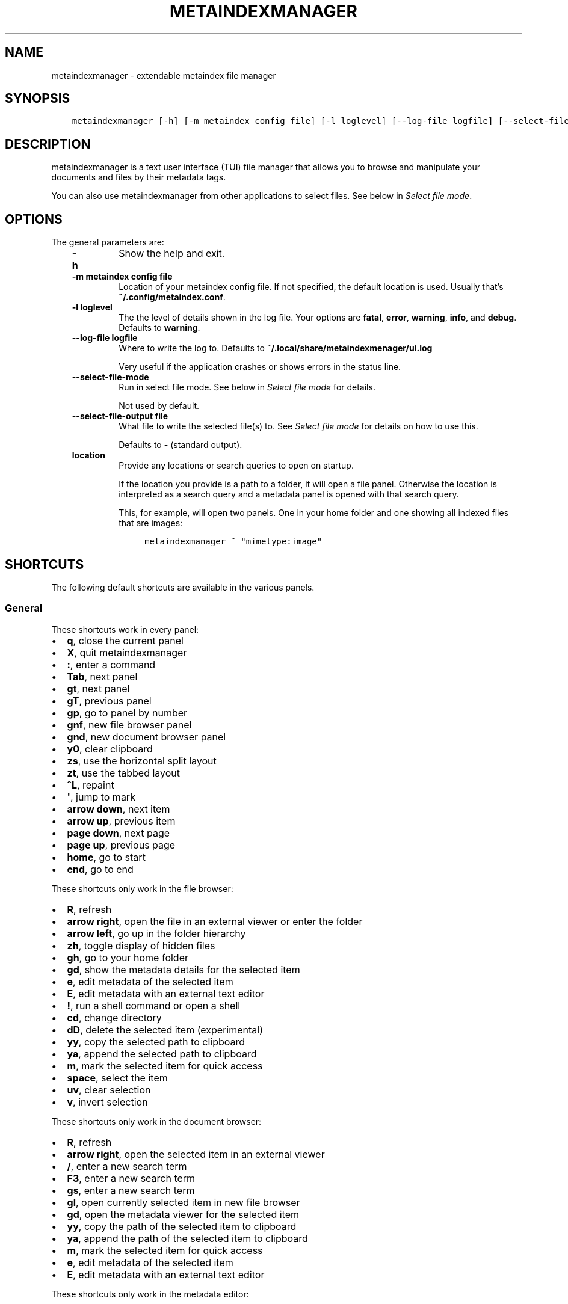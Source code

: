 .\" Man page generated from reStructuredText.
.
.TH METAINDEXMANAGER  "" "" ""
.SH NAME
metaindexmanager \- extendable metaindex file manager
.
.nr rst2man-indent-level 0
.
.de1 rstReportMargin
\\$1 \\n[an-margin]
level \\n[rst2man-indent-level]
level margin: \\n[rst2man-indent\\n[rst2man-indent-level]]
-
\\n[rst2man-indent0]
\\n[rst2man-indent1]
\\n[rst2man-indent2]
..
.de1 INDENT
.\" .rstReportMargin pre:
. RS \\$1
. nr rst2man-indent\\n[rst2man-indent-level] \\n[an-margin]
. nr rst2man-indent-level +1
.\" .rstReportMargin post:
..
.de UNINDENT
. RE
.\" indent \\n[an-margin]
.\" old: \\n[rst2man-indent\\n[rst2man-indent-level]]
.nr rst2man-indent-level -1
.\" new: \\n[rst2man-indent\\n[rst2man-indent-level]]
.in \\n[rst2man-indent\\n[rst2man-indent-level]]u
..
.SH SYNOPSIS
.INDENT 0.0
.INDENT 3.5
.sp
.nf
.ft C
metaindexmanager [\-h] [\-m metaindex config file] [\-l loglevel] [\-\-log\-file logfile] [\-\-select\-file\-mode] [\-\-select\-file\-output file] [location ...]
.ft P
.fi
.UNINDENT
.UNINDENT
.SH DESCRIPTION
.sp
metaindexmanager is a text user interface (TUI) file manager that allows
you to browse and manipulate your documents and files by their metadata
tags.
.sp
You can also use metaindexmanager from other applications to select files.
See below in \fI\%Select file mode\fP\&.
.SH OPTIONS
.sp
The general parameters are:
.INDENT 0.0
.INDENT 3.5
.INDENT 0.0
.TP
.B \fB\-h\fP
Show the help and exit.
.TP
.B \fB\-m metaindex config file\fP
Location of your metaindex config file. If not specified, the default
location is used. Usually that’s \fB~/.config/metaindex.conf\fP\&.
.TP
.B \fB\-l loglevel\fP
The the level of details shown in the log file. Your options are
\fBfatal\fP, \fBerror\fP, \fBwarning\fP, \fBinfo\fP, and \fBdebug\fP\&. Defaults to
\fBwarning\fP\&.
.TP
.B \fB\-\-log\-file logfile\fP
Where to write the log to. Defaults to \fB~/.local/share/metaindexmenager/ui.log\fP
.sp
Very useful if the application crashes or shows errors in the status
line.
.TP
.B \fB\-\-select\-file\-mode\fP
Run in select file mode. See below in \fI\%Select file mode\fP for details.
.sp
Not used by default.
.TP
.B \fB\-\-select\-file\-output file\fP
What file to write the selected file(s) to. See \fI\%Select file mode\fP
for details on how to use this.
.sp
Defaults to \fB\-\fP (standard output).
.TP
.B \fBlocation\fP
Provide any locations or search queries to open on startup.
.sp
If the location you provide is a path to a folder, it will open a file
panel. Otherwise the location is interpreted as a search query and a
metadata panel is opened with that search query.
.sp
This, for example, will open two panels. One in your home folder and
one showing all indexed files that are images:
.INDENT 7.0
.INDENT 3.5
.sp
.nf
.ft C
metaindexmanager ~ "mimetype:image"
.ft P
.fi
.UNINDENT
.UNINDENT
.UNINDENT
.UNINDENT
.UNINDENT
.SH SHORTCUTS
.sp
The following default shortcuts are available in the various panels.
.SS General
.sp
These shortcuts work in every panel:
.INDENT 0.0
.IP \(bu 2
\fBq\fP, close the current panel
.IP \(bu 2
\fBX\fP, quit metaindexmanager
.IP \(bu 2
\fB:\fP, enter a command
.IP \(bu 2
\fBTab\fP, next panel
.IP \(bu 2
\fBgt\fP, next panel
.IP \(bu 2
\fBgT\fP, previous panel
.IP \(bu 2
\fBgp\fP, go to panel by number
.IP \(bu 2
\fBgnf\fP, new file browser panel
.IP \(bu 2
\fBgnd\fP, new document browser panel
.IP \(bu 2
\fBy0\fP, clear clipboard
.IP \(bu 2
\fBzs\fP, use the horizontal split layout
.IP \(bu 2
\fBzt\fP, use the tabbed layout
.IP \(bu 2
\fB^L\fP, repaint
.IP \(bu 2
\fB\(aq\fP, jump to mark
.IP \(bu 2
\fBarrow down\fP, next item
.IP \(bu 2
\fBarrow up\fP, previous item
.IP \(bu 2
\fBpage down\fP, next page
.IP \(bu 2
\fBpage up\fP, previous page
.IP \(bu 2
\fBhome\fP, go to start
.IP \(bu 2
\fBend\fP, go to end
.UNINDENT
.sp
These shortcuts only work in the file browser:
.INDENT 0.0
.IP \(bu 2
\fBR\fP, refresh
.IP \(bu 2
\fBarrow right\fP, open the file in an external viewer or enter the folder
.IP \(bu 2
\fBarrow left\fP, go up in the folder hierarchy
.IP \(bu 2
\fBzh\fP, toggle display of hidden files
.IP \(bu 2
\fBgh\fP, go to your home folder
.IP \(bu 2
\fBgd\fP, show the metadata details for the selected item
.IP \(bu 2
\fBe\fP, edit metadata of the selected item
.IP \(bu 2
\fBE\fP, edit metadata with an external text editor
.IP \(bu 2
\fB!\fP, run a shell command or open a shell
.IP \(bu 2
\fBcd\fP, change directory
.IP \(bu 2
\fBdD\fP, delete the selected item (experimental)
.IP \(bu 2
\fByy\fP, copy the selected path to clipboard
.IP \(bu 2
\fBya\fP, append the selected path to clipboard
.IP \(bu 2
\fBm\fP, mark the selected item for quick access
.IP \(bu 2
\fBspace\fP, select the item
.IP \(bu 2
\fBuv\fP, clear selection
.IP \(bu 2
\fBv\fP, invert selection
.UNINDENT
.sp
These shortcuts only work in the document browser:
.INDENT 0.0
.IP \(bu 2
\fBR\fP, refresh
.IP \(bu 2
\fBarrow right\fP, open the selected item in an external viewer
.IP \(bu 2
\fB/\fP, enter a new search term
.IP \(bu 2
\fBF3\fP, enter a new search term
.IP \(bu 2
\fBgs\fP, enter a new search term
.IP \(bu 2
\fBgl\fP, open currently selected item in new file browser
.IP \(bu 2
\fBgd\fP, open the metadata viewer for the selected item
.IP \(bu 2
\fByy\fP, copy the path of the selected item to clipboard
.IP \(bu 2
\fBya\fP, append the path of the selected item to clipboard
.IP \(bu 2
\fBm\fP, mark the selected item for quick access
.IP \(bu 2
\fBe\fP, edit metadata of the selected item
.IP \(bu 2
\fBE\fP, edit metadata with an external text editor
.UNINDENT
.sp
These shortcuts only work in the metadata editor:
.INDENT 0.0
.IP \(bu 2
\fBarrow right\fP, open the file in an external viewer
.IP \(bu 2
\fBgl\fP, open currently selected item in new file browser
.IP \(bu 2
\fBE\fP, edit metadata with an external text editor
.IP \(bu 2
\fBreturn\fP, edit the selected metadata tag
.IP \(bu 2
\fBi\fP, edit the selected metadata tag
.IP \(bu 2
\fBo\fP, add a new value with the same tag
.IP \(bu 2
\fBc\fP, clear the selected metadata tag value and start editing
.IP \(bu 2
\fBa\fP, add a new tag
.IP \(bu 2
\fBdd\fP, delete the selected tag
.IP \(bu 2
\fBu\fP, undo the most recent change
.IP \(bu 2
\fBU\fP, undo all changes
.IP \(bu 2
\fBr\fP, redo change
.IP \(bu 2
\fB^R\fP, redo change
.IP \(bu 2
\fByy\fP, copy tag to clipboard
.IP \(bu 2
\fBya\fP, append tag to clipboard
.IP \(bu 2
\fBpp\fP, paste tag from clipboard
.IP \(bu 2
\fBpP\fP, paste tag from clipboard
.UNINDENT
.SH FILES
.sp
The configuration file of metaindexmanager is by default expected at
\fB~/.config/metaindexmanager/config.rc\fP and consists of one command per
line (usually \fBbind\fP and \fBset\fP commands, see \fI\%Commands\fP below).
Empty or commented lines (starting with a \fB#\fP) are ignored.
.sp
Python files in \fB~/.local/share/metaindexmanager/addons/\fP are considered
addons and will be loaded upon startup. See \fI\%Addons\fP below for details.
.sp
metaindexmanager will create a logfile to report unexpected or erroneous
behaviour. The location of that logfile can be manually configured by
providing the \fB\-\-log\-file\fP parameter upon startup. The default location
is \fB~/.local/share/metaindexmanager/ui.log\fP\&.
.SH SELECT FILE MODE
.sp
You can run metaindexmanager in \fB\-\-select\-file\-mode\fP to use it as an
"open file dialog" in various applications, like (neo)mutt.
.sp
When running in select file mode, the \fB<Return>\fP key will be used to
select the current file, exit the program and write the full path to the
selected file into \fB\-\-select\-file\-output\fP (by default the standard
output).
.sp
To select any indexed text file or something from your home folder you
could run this:
.INDENT 0.0
.INDENT 3.5
.sp
.nf
.ft C
metaindexmanager \-\-select\-file\-mode "mimetype:plain/text" "~"
.ft P
.fi
.UNINDENT
.UNINDENT
.sp
In actual use cases, you will likely have to write the result to a file
with the \fB\-\-select\-file\-output=file\fP parameter.
.SS Example use case: (neo)mutt
.sp
If you wanted to use this in (neo)mutt to select email attachments, you
could use the script file \fBmtattach.sh\fP (in \fBextras\fP) and set
it up in mutt with this macro:
.INDENT 0.0
.INDENT 3.5
.sp
.nf
.ft C
# example (neo)mutt configuration to use \(aqa\(aq in the mail composition
# screen to attach a file using metaindexmanager select file mode
macro  compose  a  "<shell\-escape>mtattach.sh<return><enter\-command>source /run/user/\(gaid \-u\(ga/mtattach.rc<return><shell\-escape>rm /run/user/\(gaid \-u\(ga/mtattach.rc<return>" "Attach file"
.ft P
.fi
.UNINDENT
.UNINDENT
.sp
The \fBmtattach.sh\fP script launches metaindexmanager with the
\fB\-\-select\-file\-\-mode\fP and writes the selected file name into
\fB/run/user/\(gaid \-u\(ga/mtattach.rc\fP\&. (neo)mutt will then read that file as a
command to execute the attaching.
.SH ADDONS
.sp
\fBBeware\fP that addons are just python files. They can in theory do
anything on your computer with your permissions. If you install a malicious
addon, it could upload all your files to the internet and/or encrypt all
your files and ask you for ransom.
.sp
\fBNever install addons from untrusted sources!\fP
.SS Installing
.sp
To install an addon, copy the corresponding \fB\&.py\fP file into your addons
folder (usually at \fB~/.local/share/metaindexmanager/addons/\fP).
.SS Writing your own
.sp
Currently there are two possible type of addons:
.INDENT 0.0
.INDENT 3.5
.INDENT 0.0
.IP \(bu 2
commands, extending \fBmetaindexmanager.command.Command\fP, and
.IP \(bu 2
layouts, extending \fBmetaindexmanager.layouts.Layout\fP
.UNINDENT
.UNINDENT
.UNINDENT
.sp
Be sure to add the \fB@registered_command\fP or \fB@registered_layout\fP
decorators to your classes.
.sp
Have a look at the layouts in \fBmetaindexmanager.layouts\fP and the commands
in \fBmetaindexmanager.commands\fP to understand how commands work.
\fBmetaindexmanager.docpanel\fP and \fBmetaindexmanager.filepanel\fP also have
a bunch of commands defined that are restricted to these panels.
.SH CONFIGURATION OPTIONS
.sp
Configuration options can be set using the \fBset\fP command. Either during
runtime from the command line or in the configuration file.
.sp
The following options exist:
.INDENT 0.0
.INDENT 3.5
.INDENT 0.0
.TP
.B \fBall.editor\fP
What text editor to use when a text editor should be launched from
within metaindexmanager.
.TP
.B \fBall.opener\fP
What program to use to open files for viewing in an external program.
.sp
A good program to use is \fBrifle\fP of the ranger file manager.
.sp
The default is \fBxdg\-open\fP\&.
.TP
.B \fBall.history\-size\fP
How many entries should be remembered in the command history.
.sp
Defaults to \fB1000\fP\&.
.TP
.B \fBfiles.use\-icons\fP
Set this to \fByes\fP (or \fB1\fP, \fBy\fP, \fBon\fP) to use icons in the
file and folder listing. That means that the shell variables
\fBUSERDIR_ICONS\fP and \fBLS_ICONS\fP will be used to find out what icon
to show per entry.
.sp
The format of \fBLS_ICONS\fP and \fBUSERDIR_ICONS\fP is based on
\fBLS_COLORS\fP: a \fB:\fP separated list of filetype/folder names assigned
to font awesome/nerdfont icons (the following examples will look broken
if you don’t have font awesome or nerdfont installed).
For example, if you want to use a special icon for your downloads and
music folders, you could set your \fBUSERDIR_ICONS\fP variable to
\fBdownloads=:music=\fP\&.
Similarly, to show all normal files as \fBf\fP, folders as \fBF\fP and only
JPEG files as \fB\fP, you could set your \fBLS_ICONS\fP variable to
\fBfi=f:di=F:*.jpeg=:*.jpg=\fP\&.
.sp
metaindexmanager has some defaults built\-in.
.TP
.B \fBdocuments.columns\fP
Defines the default columns for any new documents panel.
.sp
Columns are metadata tag names, like \fBextra.title\fP or \fBmimetype\fP\&.
You may also use synonyms (\fBauthor\fP instead of only
\fBextra.author\fP).
To show more than just the first value (in case a document has multiple
values for one metadata tag), you can add a \fB+\fP after the tag name.
.sp
The special column \fBicon\fP is not a metadata tag, but instead shows an
icon (see \fBfiles.use\-icons\fP option above) based on the file type.
.sp
The default is \fBtitle filename tags+ mimetype\fP\&.
.TP
.B \fBeditor.multiline\-indicator\fP
What single character to show when a metadata tag has line breaks.
.sp
Defaults to \fB…\fP\&.
.TP
.B \fBeditor.cutoff\-indicator\fP
What single character to show when a metadata tag is longer than can be
shown with the screen size.
.sp
Defaults to \fB→\fP\&.
.UNINDENT
.UNINDENT
.UNINDENT
.SH COMMANDS
.sp
Commands can be bound to shortcuts or entered directly in the command line.
The command to open the command line is called \fBenter\-command\fP and
usually bound to \fB:\fP\&.
.sp
Based on what panel is currently in focus (file browser, document browser,
editor, etc.) different commands may be available.
The autocompletion in the command line should be aware of that and provide
only valid suggestions.
.sp
Some commands accept or even require additional parameters that can be
given on the commandline, but are a bit more tricky when bound to
shortcuts. See details for that below in the \fBbind\fP command.
.sp
Here is a list of all commands:
.INDENT 0.0
.INDENT 3.5
.INDENT 0.0
.TP
.B \fBclose\fP
Closes the currently focused panel. Once the last panel is closed,
metaindexmanager will end.
.TP
.B \fBquit\fP
Quit metaindexmanager.
.TP
.B \fBnext\-panel\fP
Focus the next panel.
.TP
.B \fBprevious\-panel\fP
Focus the previous panel.
.TP
.B \fBfocus\fP
Focus the given panel. If called with a parameter, e.g. \fBfocus 2\fP, it
will focus panel with label \fB2\fP\&. If called without a parameter, it
will ask the user for the panel to focus on.
.TP
.B \fBnew\-file\-panel\fP
Open a new file browser panel.
.TP
.B \fBnew\-documents\-panel\fP
Open a new document browser panel.
.TP
.B \fBenter\-command\fP
Open the command line so the user can enter commands.
.TP
.B \fBcancel\-command\fP
Close the command line and return focus to the previous panel.
.TP
.B \fBrepaint\fP
Enforce a repaint of the screen.
.TP
.B \fBlayout\fP
Change the layout of the panels. Provide the name of the layout you
want to use as the first parameter. If you don\(aqt give a parameter, the
available layouts will be listed for you.
.TP
.B \fBsource\fP
Load the configuration file given in the first parameter to this
command. Usually only used from your configuration file.
.TP
.B \fBbind\fP
Bind a command to a shortcut. Expects three parameters: scope, key(s),
and command.
.sp
The scope is either \fBany\fP (meaning any panel; file browser, document
browser, metadata editor, etc.) or either of \fBdocuments\fP (a document
browser panel), \fBfiles\fP (a file browser panel), \fBeditor\fP (a
metadata editor panel).
.sp
Keys can be single keys, like \fBc\fP or \fBC\fP (to indicate the use of
the shift key), \fB^H\fP (to indicate the use of a control key), or
special key names like \fB<return>\fP or \fB<escape>\fP\&.
Keys can also be sequences of keys, like \fBgTx<backspace>^Y\fP to
indicate the the user must do this magic dance on the keyboard in
sequence to call the bound command.
.sp
Commands can be given in three different ways. The basic case is to
just give a command name, like \fBenter\-command\fP\&. This command does not
expect any parameters, to nothing more is required.
If a command expects parameters, you can provide them right in this
parameter, but you must prefix the command with \fB::\fP, for example to
bind a shortcut to switch to the tabbed layout, you could write \fBbind
any LT "::layout tabbed"\fP\&.
The third possibility is to only open the command line, type the first
part of the command and let the user input the rest, like this: \fBbind
any L? :layout\fP\&.
.sp
An optional last parameter may be used to give a command a nice help
text.
.TP
.B \fBset\fP
Set a configuration option. Expects two parameters: configuration
option name and value. If only the configuration name is given, the
current value is shown.
The configuration option name is \fBscope.name\fP, with scope either
being \fBall\fP (meaning, generic application level configuration) or
either of the panel scopes (\fBdocuments\fP, \fBfiles\fP, \fBeditor\fP,
etc.).
.sp
Example: \fBset all.opener xdg\-open\fP
.sp
For available configuration options, see above in \fI\%Configuration options\fP
.TP
.B \fBdetails\fP
Open the metadata viewer to show all metadata for the currently
selected file.
.sp
Only available in document browser and file browser.
.TP
.B \fBedit\-metadata\fP
Edit the metadata of the currently selected file.
.sp
Only available in document browser, metadata viewer, and file browser.
.TP
.B \fBedit\-metadata\-external\fP
Edit the metadata of the selected item in an external text editor. If
you set the configuration option \fBall.editor\fP, this text editor will
be used. Otherwise the environment variables \fBVISUAL\fP and \fBEDITOR\fP
are checked in that order to find an existing program.
.sp
Only available in document browser, metadata editor, and file browser.
.TP
.B \fBopen\fP
Open the selected item in the currently selected panel. This will
usually open the file in an external program or, if a folder is
selected, navigate to that folder.
.sp
Only available in document browser, metadata editor, and file browser.
.TP
.B \fBselect\-and\-exit\fP
If started in \fB\-\-select\-file\-mode\fP this command can be called to quit
metaindexmanager and have the currently selected item be the file to
use (for whatever purpose you called metaindexmanager with that
option).
.sp
Only available in document browser and file browser.
.TP
.B \fBcopy\fP
Copy the currently selected item to the metaindexmanager
internal clipboard.
This command accepts a parameter to identify the clipboard that you
want to copy the path into. If no parameter is provided, the default
clipboard is used.
.sp
Only available in document browser and file browser.
.TP
.B \fBappend\fP
Append the currently selected item to the metaindexmanager
internal clipboard.
This command accepts a parameter to identift the clipboard that you
want to use. See \fBcopy\fP for more details on clipboard naming.
.sp
Only available in document browser and file browser.
.TP
.B \fBclear\-clipboard\fP
Clear the named clipboard (identified by the first parameter), or clear
the default clipboard. See \fBcopy\fP for more details on clipboards.
.TP
.B \fBpaste\fP
Paste the content of the clipboard (identified by the first parameter)
into the current panel, if the panel supports it.
.TP
.B \fBrefresh\fP
Refresh the current panel. This means reloading the content, not just
redrawing.
.sp
Only available in document browser and file browser.
.TP
.B \fBmark\fP
Bookmark the currently selected item. If no parameter is given, the
user will be asked to provide an identifier for that bookmark (single
ASCII letters only). Otherwise the parameter will be used as the
identifier.
.sp
Only available in document browser and file browser.
.TP
.B \fBocr\fP
Run optical character recognition on the selected item. This requires
that OCR is configured.
.sp
Only available in document browser, file browser, and metadata editor.
.TP
.B \fBindex\fP
Run the indexer on the selected item. If a folder is selected, the
indexer is run in recursive mode, indexing everything in the folder and
the subfolders.
.sp
Only available in document browser, file browser, and metadata editor.
.TP
.B \fBjump\-to\-mark\fP
Jump to the bookmark identified by the first parameter to this command.
If no parameter is given, the user will be asked to select from the
available bookmarks.
If the current panel is suitable to display that bookmark, the bookmark
will be opened in it. Otherwise a new panel will open.
.sp
Only available in document browser and file browser.
.TP
.B \fBselect\fP
Toggle the selection of the current item.
.sp
Only available in document browser and file browser.
.TP
.B \fBclear\-selection\fP
Unselect all selected items.
.sp
Only available in document browser and file browser.
.TP
.B \fBinvert\-selection\fP
Invert the selection of the currently visible items.
.sp
Only available in document browser and file browser.
.TP
.B \fBgo\-to\-location\fP
Open the path to the currently selected item in a new file browser
panel.
.sp
Only available in document browser, metadata viewer, and metadata
editor.
.TP
.B \fBrm\fP
Delete the selected item.
.sp
Only available in the file browser.
.TP
.B \fBmkdir\fP
Create a new folder here. The first parameter is the name of the
folder.
.sp
Only available in the file browser.
.TP
.B \fBcd\fP
Open the path given as the first parameter to this command.
.sp
Only available in the file browser.
.TP
.B \fBshell\fP
Execute a command in the shell in this folder. Either the command is
given as the parameter(s) to \fBshell\fP or a shell is simply being
launched at this point, which you will have to exit to return to the
metaindexmanager.
.TP
.B \fBtoggle\-hidden\fP
Toggle whether or not hidden files should be shown.
.sp
Only available in the file browser.
.TP
.B \fBgo\-to\-parent\fP
Go up in the file hierarchy.
.sp
Only available in the file browser.
.TP
.B \fBsearch\fP
Search your documents using the search term given as the first
parameter.
.sp
The search term is passed into metaindex. Please check the syntax of
search queries there. You can also find the documentation here:
\fI\%https://github.com/vonshednob/metaindex/blob/main/doc/metaindex.rst#search\-query\-syntax\fP
.sp
Only available in the document browser.
.TP
.B \fBcolumns\fP
Set the visible columns to the parameters. If no parameters are given,
the current configuration is shown.
.sp
This commands overrides the default column configuration that is set
through \fBset documents.columns\fP (see \fI\%Configuration options\fP above)
for the current panel.
.sp
Only available in the document browser.
.TP
.B \fBedit\-mode\fP
Edit the value of the selected metadata tag.
.sp
Only available in the metadata editor.
.TP
.B \fBedit\-multiline\fP
Edit this metadata tag value in an external editor to allow editing
values that have line breaks.
See configuration option \fBall.editor\fP\&.
.sp
Only available in the metadata editor.
.TP
.B \fBadd\-tag\fP
Add the first parameter as a metadata tag.
.sp
Only available in the metadata editor.
.TP
.B \fBadd\-value\fP
Add a new value of the metadata tag that you have currently selected.
.sp
Only available in the metadata editor.
.TP
.B \fBreplace\-value\fP
Clear the selected metadata value and start editing.
.sp
Only available in the metadata editor.
.TP
.B \fBdel\-tag\fP
Delete the selected tag and value.
.sp
Only available in the metadata editor.
.TP
.B \fBwrite\fP
Save all changes made in the metadata editor.
.sp
Only available in the metadata editor.
.TP
.B \fBrules\fP
Run the rule\-based indexers on the current document.
.sp
Only available in the metadata editor.
.TP
.B \fBundo\-change\fP
Undo the most recent change.
.sp
Only available in the metadata editor.
.TP
.B \fBredo\-change\fP
Redo the most recently undone change.
.sp
Only available in the metadata editor.
.TP
.B \fBundo\-all\-changes\fP
Discards all changes.
.sp
Only available in the metadata editor.
.TP
.B \fBreset\fP
Discards all changes, but also deletes the edit history.
\fBredo\-change\fP will not work after this.
.sp
Only available in the metadata editor.
.UNINDENT
.UNINDENT
.UNINDENT
.SH USAGE EXAMPLES
.SH BUGS
.sp
To be expected. Please report anything that you find at
\fI\%https://github.com/vonshednob/metaindexmanager\fP or via email to the authors.
.sp
Be sure to inspect your logfile for crash reports and add them to the bug
report!
.\" Generated by docutils manpage writer.
.
